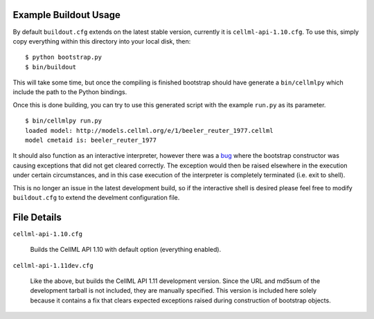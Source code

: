 Example Buildout Usage
======================

By default ``buildout.cfg`` extends on the latest stable version,
currently it is ``cellml-api-1.10.cfg``.  To use this, simply copy 
everything within this directory into your local disk, then::

    $ python bootstrap.py
    $ bin/buildout

This will take some time, but once the compiling is finished bootstrap 
should have generate a ``bin/cellmlpy`` which include the path to the
Python bindings.

Once this is done building, you can try to use this generated script 
with the example ``run.py`` as its parameter.
::

    $ bin/cellmlpy run.py
    loaded model: http://models.cellml.org/e/1/beeler_reuter_1977.cellml
    model cmetaid is: beeler_reuter_1977

It should also function as an interactive interpreter, however there was
a `bug`_ where the bootstrap constructor was causing exceptions that did
not get cleared correctly.  The exception would then be raised elsewhere
in the execution under certain circumstances, and in this case execution
of the interpreter is completely terminated (i.e. exit to shell).

This is no longer an issue in the latest development build, so if the
interactive shell is desired please feel free to modify ``buildout.cfg``
to extend the develment configuration file.

.. _bug: https://tracker.physiomeproject.org/show_bug.cgi?id=3054

File Details
============

``cellml-api-1.10.cfg``

  Builds the CellML API 1.10 with default option (everything enabled).

``cellml-api-1.11dev.cfg`` 

  Like the above, but builds the CellML API 1.11 development version.
  Since the URL and md5sum of the development tarball is not included,
  they are manually specified.  This version is included here solely
  because it contains a fix that clears expected exceptions raised
  during construction of bootstrap objects.
